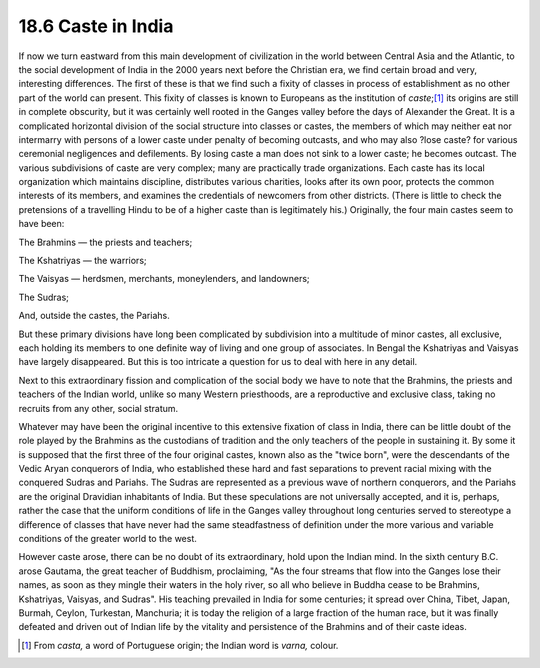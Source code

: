 
18.6 Caste in India
================================================================
If now we turn eastward from this main development of civilization in the
world between Central Asia and the Atlantic, to the social development of
India in the 2000 years next before the Christian era, we find certain broad
and very, interesting differences. The first of these is that we find such a
fixity of classes in process of establishment as no other part of the world
can present. This fixity of classes is known to Europeans as the institution
of *caste*;\ [#fn2]_ its origins are still in complete obscurity, but it was
certainly well rooted in the Ganges valley before the days of Alexander the
Great. It is a complicated horizontal division of the social structure into
classes or castes, the members of which may neither eat nor intermarry with
persons of a lower caste under penalty of becoming outcasts, and who may also
?lose caste? for various ceremonial negligences and defilements. By losing
caste a man does not sink to a lower caste; he becomes outcast. The various
subdivisions of caste are very complex; many are practically trade
organizations. Each caste has its local organization which maintains
discipline, distributes various charities, looks after its own poor, protects
the common interests of its members, and examines the credentials of
newcomers from other districts. (There is little to check the pretensions of
a travelling Hindu to be of a higher caste than is legitimately his.)
Originally, the four main castes seem to have been:

The Brahmins — the priests and teachers;

The Kshatriyas — the warriors;

The Vaisyas — herdsmen, merchants, moneylenders, and landowners;

The Sudras;

And, outside the castes, the Pariahs.

But these primary divisions have long been complicated by subdivision into a
multitude of minor castes, all exclusive, each holding its members to one
definite way of living and one group of associates. In Bengal the Kshatriyas
and Vaisyas have largely disappeared. But this is too intricate a question
for us to deal with here in any detail.

Next to this extraordinary fission and complication of the social body we
have to note that the Brahmins, the priests and teachers of the Indian world,
unlike so many Western priesthoods, are a reproductive and exclusive class,
taking no recruits from any other, social stratum.

Whatever may have been the original incentive to this extensive fixation of
class in India, there can be little doubt of the role played by the Brahmins
as the custodians of tradition and the only teachers of the people in
sustaining it. By some it is supposed that the first three of the four
original castes, known also as the "twice born", were the descendants of the
Vedic Aryan conquerors of India, who established these hard and fast
separations to prevent racial mixing with the conquered Sudras and Pariahs.
The Sudras are represented as a previous wave of northern conquerors, and the
Pariahs are the original Dravidian inhabitants of India. But these
speculations are not universally accepted, and it is, perhaps, rather the
case that the uniform conditions of life in the Ganges valley throughout long
centuries served to stereotype a difference of classes that have never had
the same steadfastness of definition under the more various and variable
conditions of the greater world to the west.

However caste arose, there can be no doubt of its extraordinary, hold upon
the Indian mind. In the sixth century B.C. arose Gautama, the great teacher
of Buddhism, proclaiming, "As the four streams that flow into the Ganges lose
their names, as soon as they mingle their waters in the holy river, so all
who believe in Buddha cease to be Brahmins, Kshatriyas, Vaisyas, and Sudras".
His teaching prevailed in India for some centuries; it spread over China,
Tibet, Japan, Burmah, Ceylon, Turkestan, Manchuria; it is today the religion
of a large fraction of the human race, but it was finally defeated and driven
out of Indian life by the vitality and persistence of the Brahmins and of
their caste ideas.

.. [#fn2] From *casta,* a word of Portuguese origin; the Indian word is *varna,* colour.


